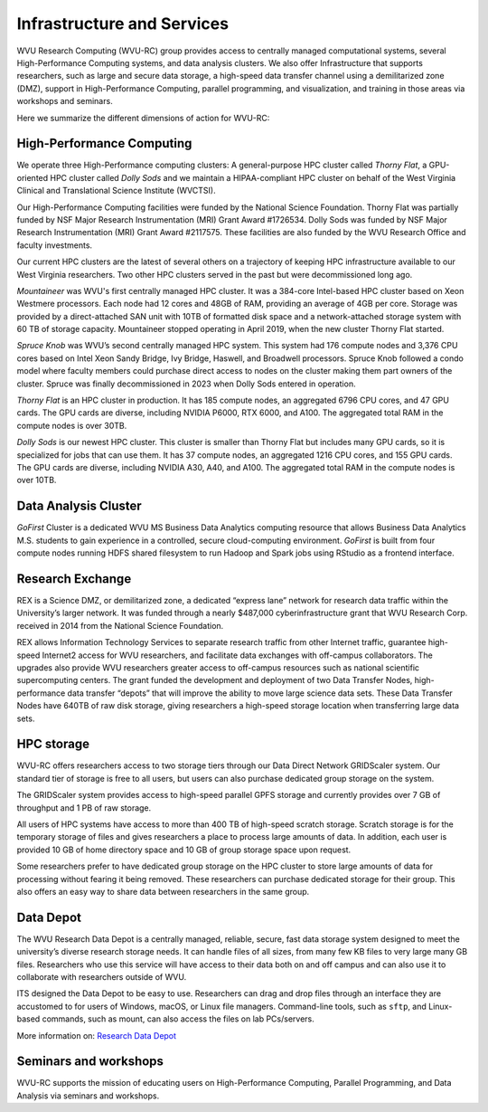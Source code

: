 .. _int-what-we-offer:

Infrastructure and Services
===========================

WVU Research Computing (WVU-RC) group provides access to centrally managed computational systems, several High-Performance Computing systems, and data analysis clusters. We also offer Infrastructure that supports researchers, such as large and secure data storage, a high-speed data transfer channel using a demilitarized zone (DMZ), support in High-Performance Computing, parallel programming, and visualization, and training in those areas via workshops and seminars.

Here we summarize the different dimensions of action for WVU-RC:

High-Performance Computing
--------------------------

We operate three High-Performance computing clusters: A general-purpose HPC cluster called *Thorny Flat*, a GPU-oriented HPC cluster called *Dolly Sods* and we maintain a HIPAA-compliant HPC cluster on behalf of the West Virginia Clinical and Translational Science Institute (WVCTSI).

Our High-Performance Computing facilities were funded by the National Science Foundation.
Thorny Flat was partially funded by NSF Major Research Instrumentation (MRI) Grant Award #1726534.
Dolly Sods was funded by NSF Major Research Instrumentation (MRI) Grant Award #2117575.
These facilities are also funded by the WVU Research Office and faculty investments.

Our current HPC clusters are the latest of several others on a trajectory of keeping HPC infrastructure available to our West Virginia researchers. Two other HPC clusters served in the past but were decommissioned long ago.

*Mountaineer* was WVU's first centrally managed HPC cluster. It was a 384-core Intel-based HPC cluster based on Xeon Westmere processors. Each node had 12 cores and 48GB of RAM, providing an average of 4GB per core. Storage was provided by a direct-attached SAN unit with 10TB of formatted disk space and a network-attached storage system with 60 TB of storage capacity. Mountaineer stopped operating in April 2019, when the new cluster Thorny Flat started.

*Spruce Knob* was WVU’s second centrally managed HPC system. This system had 176 compute nodes and 3,376 CPU cores based on Intel Xeon Sandy Bridge, Ivy Bridge, Haswell, and Broadwell processors. Spruce Knob followed a condo model where faculty members could purchase direct access to nodes on the cluster making them part owners of the cluster. Spruce was finally decommissioned in 2023 when Dolly Sods entered in operation.

*Thorny Flat* is an HPC cluster in production. It has 185 compute nodes, an aggregated 6796 CPU cores, and 47 GPU cards. The GPU cards are diverse, including NVIDIA P6000, RTX 6000, and A100. The aggregated total RAM in the compute nodes is over 30TB.

*Dolly Sods* is our newest HPC cluster. This cluster is smaller than Thorny Flat but includes many GPU cards, so it is specialized for jobs that can use them. It has 37 compute nodes, an aggregated 1216 CPU cores, and 155 GPU cards. The GPU cards are diverse, including NVIDIA A30, A40, and A100. The aggregated total RAM in the compute nodes is over 10TB.


Data Analysis Cluster
---------------------

*GoFirst* Cluster is a dedicated WVU MS Business Data Analytics computing resource that allows Business Data Analytics M.S. students to gain experience in a controlled, secure cloud-computing environment.
*GoFirst* is built from four compute nodes running HDFS shared filesystem to run Hadoop and Spark jobs using RStudio as a frontend interface.

Research Exchange
-----------------

REX is a Science DMZ, or demilitarized zone, a dedicated “express lane” network for research data traffic within the University’s larger network. It was funded through a nearly $487,000 cyberinfrastructure grant that WVU Research Corp. received in 2014 from the National Science Foundation.

REX allows Information Technology Services to separate research traffic from other Internet traffic, guarantee high-speed Internet2 access for WVU researchers, and facilitate data exchanges with off-campus collaborators. The upgrades also provide WVU researchers greater access to off-campus resources such as national scientific supercomputing centers. The grant funded the development and deployment of two Data Transfer Nodes, high-performance data transfer “depots” that will improve the ability to move large science data sets. These Data Transfer Nodes have 640TB of raw disk storage, giving researchers a high-speed storage location when transferring large data sets.


HPC storage
-----------

WVU-RC offers researchers access to two storage tiers through our Data Direct Network GRIDScaler system. Our standard tier of storage is free to all users, but users can also purchase dedicated group storage on the system.

The GRIDScaler system provides access to high-speed parallel GPFS storage and currently provides over 7 GB of throughput and 1 PB of raw storage.

All users of HPC systems have access to more than 400 TB of high-speed scratch storage. Scratch storage is for the temporary storage of files and gives researchers a place to process large amounts of data. In addition, each user is provided 10 GB of home directory space and 10 GB of group storage space upon request.

Some researchers prefer to have dedicated group storage on the HPC cluster to store large amounts of data for processing without fearing it being removed. 
These researchers can purchase dedicated storage for their group. 
This also offers an easy way to share data between researchers in the same group.

Data Depot
----------

The WVU Research Data Depot is a centrally managed, reliable, secure, fast data storage system designed to meet the university’s diverse research storage needs. It can handle files of all sizes, from many few KB files to very large many GB files. Researchers who use this service will have access to their data both on and off campus and can also use it to collaborate with researchers outside of WVU.

ITS designed the Data Depot to be easy to use. Researchers can drag and drop files through an interface they are accustomed to for users of Windows, macOS, or Linux file managers. Command-line tools, such as ``sftp``, and Linux-based commands, such as mount, can also access the files on lab PCs/servers.

More information on: `Research Data Depot <https://wvu.atlassian.net/servicedesk/customer/portal/5/article/302481476?src=955751505>`_

Seminars and workshops
----------------------

WVU-RC supports the mission of educating users on High-Performance Computing, Parallel Programming, and Data Analysis via seminars and workshops.

